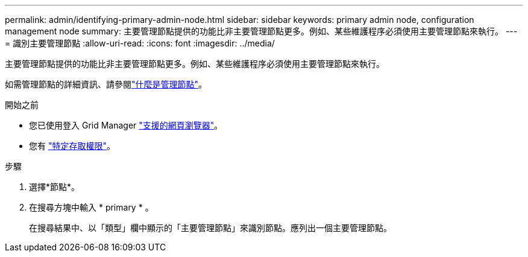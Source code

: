 ---
permalink: admin/identifying-primary-admin-node.html 
sidebar: sidebar 
keywords: primary admin node, configuration management node 
summary: 主要管理節點提供的功能比非主要管理節點更多。例如、某些維護程序必須使用主要管理節點來執行。 
---
= 識別主要管理節點
:allow-uri-read: 
:icons: font
:imagesdir: ../media/


[role="lead"]
主要管理節點提供的功能比非主要管理節點更多。例如、某些維護程序必須使用主要管理節點來執行。

如需管理節點的詳細資訊、請參閱link:../primer/what-admin-node-is.html["什麼是管理節點"]。

.開始之前
* 您已使用登入 Grid Manager link:../admin/web-browser-requirements.html["支援的網頁瀏覽器"]。
* 您有 link:admin-group-permissions.html["特定存取權限"]。


.步驟
. 選擇*節點*。
. 在搜尋方塊中輸入 * primary * 。
+
在搜尋結果中、以「類型」欄中顯示的「主要管理節點」來識別節點。應列出一個主要管理節點。


